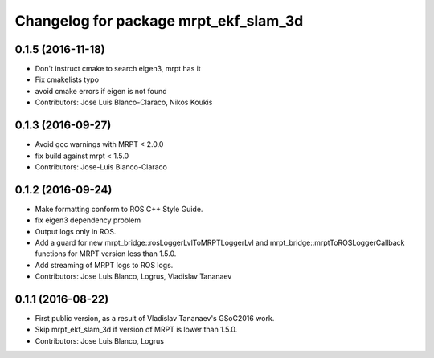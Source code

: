 ^^^^^^^^^^^^^^^^^^^^^^^^^^^^^^^^^^^^^^
Changelog for package mrpt_ekf_slam_3d
^^^^^^^^^^^^^^^^^^^^^^^^^^^^^^^^^^^^^^

0.1.5 (2016-11-18)
------------------
* Don't instruct cmake to search eigen3, mrpt has it
* Fix cmakelists typo
* avoid cmake errors if eigen is not found
* Contributors: Jose Luis Blanco-Claraco, Nikos Koukis

0.1.3 (2016-09-27)
------------------
* Avoid gcc warnings with MRPT < 2.0.0
* fix build against mrpt < 1.5.0
* Contributors: Jose-Luis Blanco-Claraco

0.1.2 (2016-09-24)
------------------
* Make formatting conform to ROS C++ Style Guide.
* fix eigen3 dependency problem
* Output logs only in ROS.
* Add a guard for new mrpt_bridge::rosLoggerLvlToMRPTLoggerLvl and mrpt_bridge::mrptToROSLoggerCallback functions for MRPT version less than 1.5.0.
* Add streaming of MRPT logs to ROS logs.
* Contributors: Jose Luis Blanco, Logrus, Vladislav Tananaev

0.1.1 (2016-08-22)
------------------
* First public version, as a result of Vladislav Tananaev's GSoC2016 work.
* Skip mrpt_ekf_slam_3d if version of MRPT is lower than 1.5.0.
* Contributors: Jose Luis Blanco, Logrus
